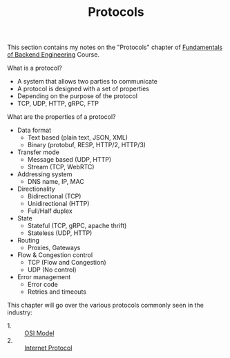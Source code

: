 #+TITLE: Protocols

This section contains my notes on the "Protocols"
chapter of [[https://www.udemy.com/course/fundamentals-of-backend-communications-and-protocols/?kw=fundamentals+of+backend+eng&src=sac][Fundamentals of Backend Engineering]] Course.

What is a protocol?
- A system that allows two parties to communicate
- A protocol is designed with a set of properties
- Depending on the purpose of the protocol
- TCP, UDP, HTTP, gRPC, FTP

What are the properties of a protocol?
- Data format
  - Text based (plain text, JSON, XML)
  - Binary (protobuf, RESP, HTTP/2, HTTP/3)
- Transfer mode
  - Message based (UDP, HTTP)
  - Stream (TCP, WebRTC)
- Addressing system
  - DNS name, IP, MAC
- Directionality
  - Bidirectional (TCP)
  - Unidirectional (HTTP)
  - Full/Half duplex
- State
  - Stateful (TCP, gRPC, apache thrift)
  - Stateless (UDP, HTTP)
- Routing
  - Proxies, Gateways
- Flow & Congestion control
  - TCP (Flow and Congestion)
  - UDP (No control)
- Error management
  - Error code
  - Retries and timeouts

This chapter will go over the various protocols commonly seen in the
industry:
- 1. :: [[./OSIModel/README.org][OSI Model]]
- 2. :: [[./IP/README.org][Internet Protocol]]
